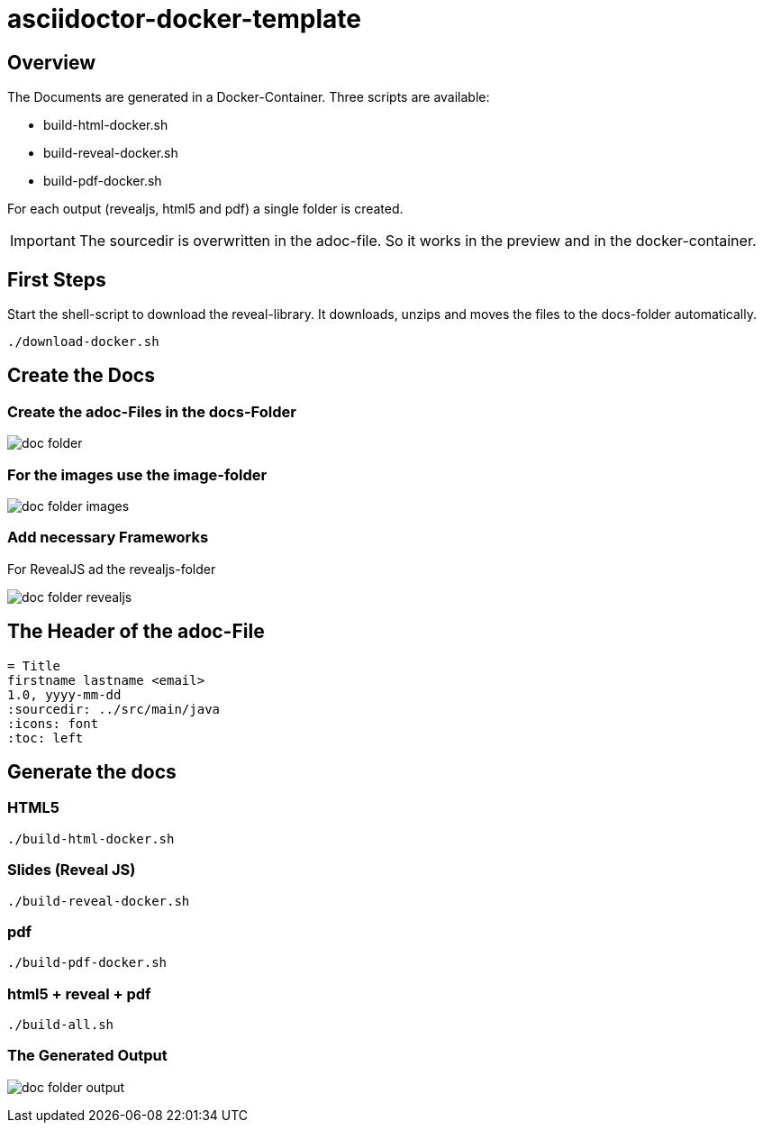 = asciidoctor-docker-template
:imagesdir: images
:icons: font

== Overview

The Documents are generated in a Docker-Container.
Three scripts are available:

* build-html-docker.sh
* build-reveal-docker.sh
* build-pdf-docker.sh

For each output (revealjs, html5 and pdf) a single folder is created.

IMPORTANT: The sourcedir is overwritten in the adoc-file.
So it works in the preview and in the docker-container.

== First Steps

Start the shell-script to download the reveal-library.
It downloads, unzips and moves the files to the docs-folder automatically.

----
./download-docker.sh
----

== Create the Docs

=== Create the adoc-Files in the docs-Folder

image:doc-folder.png[]

=== For the images use the image-folder

image:doc-folder-images.png[]

=== Add necessary Frameworks

For RevealJS ad the revealjs-folder

image:doc-folder-revealjs.png[]


== The Header of the adoc-File

----
= Title
firstname lastname <email>
1.0, yyyy-mm-dd
ifndef::sourcedir[:sourcedir: ../src/main/java]
ifndef::imagesdir[:imagesdir: images]
ifndef::backend[:backend: html5]
:icons: font
:toc: left
----

== Generate the docs

=== HTML5

----
./build-html-docker.sh
----

=== Slides (Reveal JS)

----
./build-reveal-docker.sh
----

=== pdf

----
./build-pdf-docker.sh
----

=== html5 + reveal + pdf

----
./build-all.sh
----


=== The Generated Output

image:doc-folder-output.png[]
